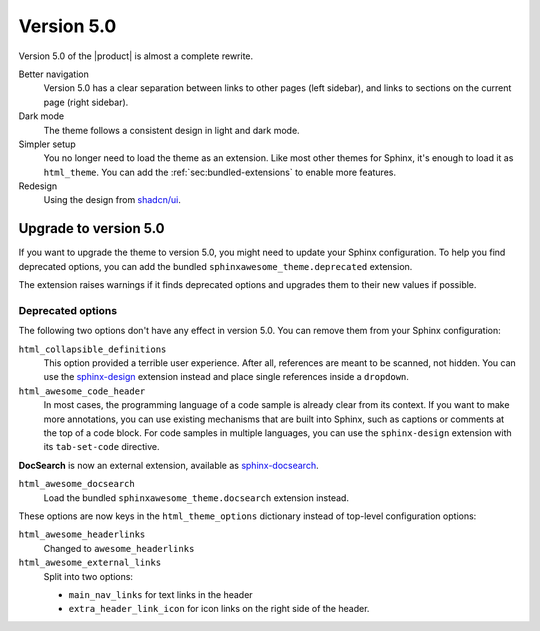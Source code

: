 .. |version| replace:: 5.0

Version |version|
-----------------

Version |version| of the |product| is almost a complete rewrite.

Better navigation
   Version |version| has a clear separation between links to other pages (left sidebar),
   and links to sections on the current page (right sidebar).

Dark mode
   The theme follows a consistent design in light and dark mode.

Simpler setup
   You no longer need to load the theme as an extension.
   Like most other themes for Sphinx, it's enough to load it as ``html_theme``.
   You can add the :ref:`sec:bundled-extensions` to enable more features.

Redesign
   Using the design from `shadcn/ui <https://ui.shadcn.com/docs>`_.

.. _sec:upgrade-to-5.0:

Upgrade to version |version|
~~~~~~~~~~~~~~~~~~~~~~~~~~~~

If you want to upgrade the theme to version |version|,
you might need to update your Sphinx configuration.
To help you find deprecated options,
you can add the bundled ``sphinxawesome_theme.deprecated`` extension.

.. code-block:: python
   :caption: |conf|

   extensions += ["sphinxawesome_theme.deprecated"]

The extension raises warnings if it finds deprecated options
and upgrades them to their new values if possible.

Deprecated options
++++++++++++++++++

The following two options don't have any effect in version |version|.
You can remove them from your Sphinx configuration:

``html_collapsible_definitions``
   This option provided a terrible user experience.
   After all, references are meant to be scanned, not hidden.
   You can use the `sphinx-design <https://sphinx-design.readthedocs.io/en/latest/>`_
   extension instead and place single references inside a ``dropdown``.

``html_awesome_code_header``
   In most cases, the programming language of a code sample is already clear from its context.
   If you want to make more annotations, you can use existing mechanisms that are built into Sphinx,
   such as captions or comments at the top of a code block.
   For code samples in multiple languages, you can use the ``sphinx-design`` extension with its ``tab-set-code`` directive.

**DocSearch** is now an external extension, available as `sphinx-docsearch <https://sphinx-docsearch.readthedocs.io/en/latest/>`_.

``html_awesome_docsearch``
   Load the bundled ``sphinxawesome_theme.docsearch`` extension instead.

These options are now keys in the ``html_theme_options`` dictionary
instead of top-level configuration options:

``html_awesome_headerlinks``
   Changed to ``awesome_headerlinks``

``html_awesome_external_links``
   Split into two options:

   - ``main_nav_links`` for text links in the header
   - ``extra_header_link_icon`` for icon links on the right side of the header.
